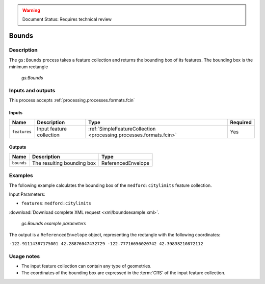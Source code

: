 .. _processing.processes.vector.bounds:

.. warning:: Document Status: Requires technical review

Bounds
=======

Description
-----------

The ``gs:Bounds`` process takes a feature collection and returns the bounding box of its features. The bounding box is the minimum rectangle 

.. figure:: img/bounds.png
   
   *gs:Bounds*


Inputs and outputs
------------------

This process accepts :ref:`processing.processes.formats.fcin` 

Inputs
^^^^^^

.. list-table::
   :header-rows: 1

   * - Name
     - Description
     - Type
     - Required
   * - ``features``
     - Input feature collection
     - :ref:`SimpleFeatureCollection <processing.processes.formats.fcin>`
     - Yes

Outputs
^^^^^^^

.. list-table::
   :header-rows: 1

   * - Name
     - Description
     - Type
   * - ``bounds``
     - The resulting bounding box
     - ReferencedEnvelope

Examples
---------

The following example calculates the bounding box of the ``medford:citylimits`` feature collection.

Input Parameters:

* ``features``: ``medford:citylimits``

:download:`Download complete XML request <xml/boundsexample.xml>`.

.. figure:: img/boundsexampleUI.png

   *gs:Bounds example parameters*

The output is a ``ReferencedEnvelope`` object, representing the rectangle with the following coordinates:

``-122.91114387175001 42.28876047432729 -122.77716656020742 42.39838210872112``




Usage notes
--------------

* The input feature collection can contain any type of geometries.
* The coordinates of the bounding box are expressed in the :term:`CRS` of the input feature collection.



